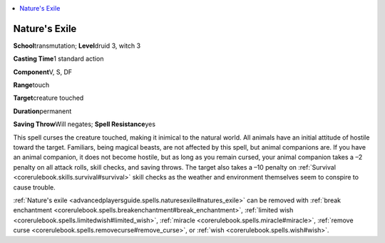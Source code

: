 
.. _`advancedplayersguide.spells.naturesexile`:

.. contents:: \ 

.. _`advancedplayersguide.spells.naturesexile#natures_exile`:

Nature's Exile
===============

\ **School**\ transmutation; \ **Level**\ druid 3, witch 3

\ **Casting Time**\ 1 standard action

\ **Component**\ V, S, DF

\ **Range**\ touch

\ **Target**\ creature touched

\ **Duration**\ permanent

\ **Saving Throw**\ Will negates; \ **Spell Resistance**\ yes

This spell curses the creature touched, making it inimical to the natural world. All animals have an initial attitude of hostile toward the target. Familiars, being magical beasts, are not affected by this spell, but animal companions are. If you have an animal companion, it does not become hostile, but as long as you remain cursed, your animal companion takes a –2 penalty on all attack rolls, skill checks, and saving throws. The target also takes a –10 penalty on :ref:`Survival <corerulebook.skills.survival#survival>`\  skill checks as the weather and environment themselves seem to conspire to cause trouble.

:ref:`Nature's exile <advancedplayersguide.spells.naturesexile#natures_exile>`\  can be removed with :ref:`break enchantment <corerulebook.spells.breakenchantment#break_enchantment>`\ , :ref:`limited wish <corerulebook.spells.limitedwish#limited_wish>`\ , :ref:`miracle <corerulebook.spells.miracle#miracle>`\ , :ref:`remove curse <corerulebook.spells.removecurse#remove_curse>`\ , or :ref:`wish <corerulebook.spells.wish#wish>`\ .

